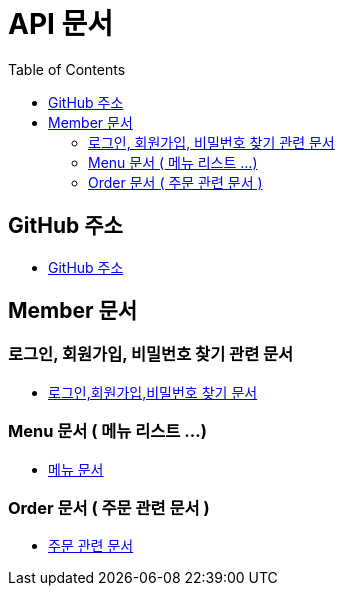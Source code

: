 # API 문서
:doctype: book
:icons: font
:source-highlighter: highlightjs
:toc: left
:toclevels: 3

== GitHub 주소

* link:https://github.com/reliable-kku/reliable-kku-server[GitHub 주소]

== Member 문서

=== 로그인, 회원가입, 비밀번호 찾기 관련 문서

* link:member-login-register.html[로그인,회원가입,비밀번호 찾기 문서]

=== Menu 문서 ( 메뉴 리스트 ...)

* link:menu.html[메뉴 문서]

=== Order 문서 ( 주문 관련 문서 )

* link:order.html[주문 관련 문서]
